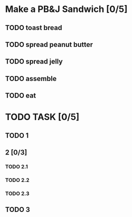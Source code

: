 * Make a PB&J Sandwich [0/5]
SCHEDULED: <2020-07-05 Sun 00:00>
:PROPERTIES:
:relativity: 1
:END:

** TODO toast bread
SCHEDULED: <2020-07-05 Sun 00:00>
:PROPERTIES:
:Effort:   0:05
:END:

** TODO spread peanut butter
SCHEDULED: <2020-07-05 Sun 00:05>
:PROPERTIES:
:Effort:   0:10
:END:

** TODO spread jelly
SCHEDULED: <2020-07-05 Sun 00:15>
:PROPERTIES:
:Effort:   0:10
:END:

** TODO assemble
SCHEDULED: <2020-07-05 Sun 00:25>
:PROPERTIES:
:Effort:   1:00
:END:

** TODO eat
SCHEDULED: <2020-07-05 Sun 01:25>
:PROPERTIES:
:Effort:   0:15
:END:

* TODO TASK [0/5]
** TODO 1
SCHEDULED: <2020-07-04 Sat 02:56>
:PROPERTIES:
:Effort:   2:00
:END:
** 2 [0/3]
*** TODO 2.1
:PROPERTIES:
:Effort:   0:15
:END:
*** TODO 2.2
:PROPERTIES:
:Effort:   0:15
:END:
*** TODO 2.3
:PROPERTIES:
:Effort:   0:15
:END:
** TODO 3
